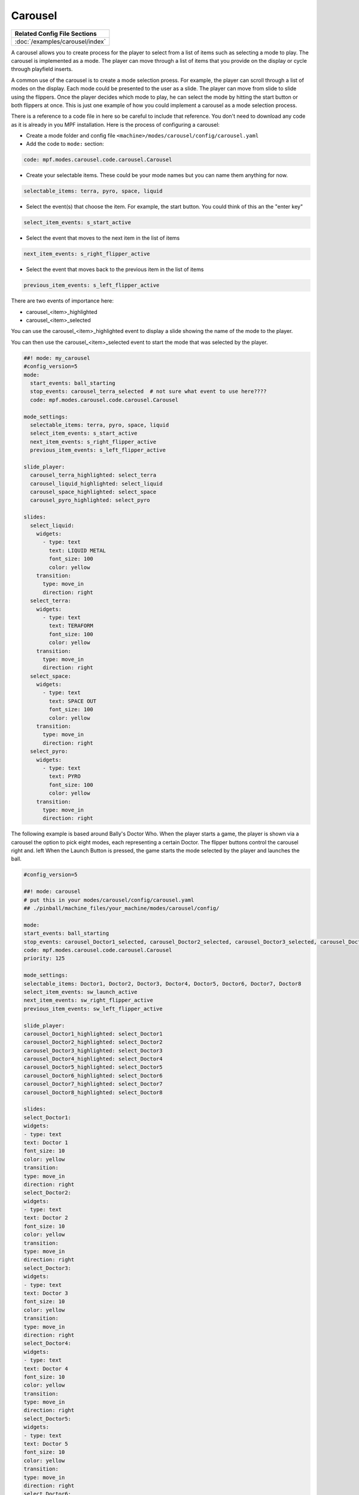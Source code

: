 Carousel
============

+------------------------------------------------------------------------------+
| Related Config File Sections                                                 |
+==============================================================================+
| :doc:`/examples/carousel/index`                                              |
+------------------------------------------------------------------------------+

.. versionchanged:: 0.33

.. contents::
   :local:

A carousel allows you to create process for the player to select from a list of items such as selecting a mode to play.  The carousel is implemented as a mode.  The player can move through a list of items that you provide on the display or cycle through playfield inserts.

A common use of the carousel is to create a mode selection proess.  For example, the player can scroll through a list of modes on the display.  Each mode could be presented to the user as a slide.  The player can move from slide to slide using the flippers.  Once the player decides which mode to play, he can select the mode by hitting the start button or both flippers at once.  This is just one example of how you could implement a carousel as a mode selection process.

There is a reference to a code file in here so be careful to include that reference.  You don't need to download any code as it is already in you MPF installation.  Here is the process of configuring a carousel:

* Create a mode folder and config file ``<machine>/modes/carousel/config/carousel.yaml``
* Add the code to ``mode:`` section:

.. code-block:: yaml

    code: mpf.modes.carousel.code.carousel.Carousel

* Create your selectable items.  These could be your mode names but you can name them anything for now.

.. code-block:: yaml

   selectable_items: terra, pyro, space, liquid

* Select the event(s) that choose the item.  For example, the start button. You could think of this an the "enter key"

.. code-block:: yaml

   select_item_events: s_start_active

* Select the event that moves to the next item in the list of items

.. code-block:: yaml

  next_item_events: s_right_flipper_active

* Select the event that moves back to the previous item in the list of items

.. code-block:: yaml

   previous_item_events: s_left_flipper_active


There are two events of importance here:

* carousel_<item>_highlighted
* carousel_<item>_selected

You can use the carousel_<item>_highlighted event to display a slide showing the name of the mode to the player.

You can then use the carousel_<item>_selected event to start the mode that was selected by the player.

.. code-block:: mpf-config

  ##! mode: my_carousel
  #config_version=5
  mode:
    start_events: ball_starting
    stop_events: carousel_terra_selected  # not sure what event to use here????
    code: mpf.modes.carousel.code.carousel.Carousel

  mode_settings:
    selectable_items: terra, pyro, space, liquid
    select_item_events: s_start_active
    next_item_events: s_right_flipper_active
    previous_item_events: s_left_flipper_active

  slide_player:
    carousel_terra_highlighted: select_terra
    carousel_liquid_highlighted: select_liquid
    carousel_space_highlighted: select_space
    carousel_pyro_highlighted: select_pyro

  slides:
    select_liquid:
      widgets:
        - type: text
          text: LIQUID METAL
          font_size: 100
          color: yellow
      transition:
        type: move_in
        direction: right
    select_terra:
      widgets:
        - type: text
          text: TERAFORM
          font_size: 100
          color: yellow
      transition:
        type: move_in
        direction: right
    select_space:
      widgets:
        - type: text
          text: SPACE OUT
          font_size: 100
          color: yellow
      transition:
        type: move_in
        direction: right
    select_pyro:
      widgets:
        - type: text
          text: PYRO
          font_size: 100
          color: yellow
      transition:
        type: move_in
        direction: right
        
The following example is based around Bally's Doctor Who.  When the player starts a game, the player is shown via a carousel the option to pick eight modes, each representing a certain Doctor.  The flipper buttons control the carousel right and. left When the Launch Button is pressed, the game starts the mode selected by the player and launches the ball.

.. code-block:: mpf-config

    #config_version=5
    
    ##! mode: carousel
    # put this in your modes/carousel/config/carousel.yaml
    ## ./pinball/machine_files/your_machine/modes/carousel/config/

    mode:
    start_events: ball_starting
    stop_events: carousel_Doctor1_selected, carousel_Doctor2_selected, carousel_Doctor3_selected, carousel_Doctor4_selected, carousel_Doctor5_selected, carousel_Doctor6_selected, carousel_Doctor7_selected, carousel_Doctor8_selected
    code: mpf.modes.carousel.code.carousel.Carousel
    priority: 125

    mode_settings:
    selectable_items: Doctor1, Doctor2, Doctor3, Doctor4, Doctor5, Doctor6, Doctor7, Doctor8
    select_item_events: sw_launch_active
    next_item_events: sw_right_flipper_active
    previous_item_events: sw_left_flipper_active

    slide_player:
    carousel_Doctor1_highlighted: select_Doctor1
    carousel_Doctor2_highlighted: select_Doctor2
    carousel_Doctor3_highlighted: select_Doctor3
    carousel_Doctor4_highlighted: select_Doctor4
    carousel_Doctor5_highlighted: select_Doctor5
    carousel_Doctor6_highlighted: select_Doctor6
    carousel_Doctor7_highlighted: select_Doctor7
    carousel_Doctor8_highlighted: select_Doctor8

    slides:
    select_Doctor1:
    widgets:
    - type: text
    text: Doctor 1
    font_size: 10
    color: yellow
    transition:
    type: move_in
    direction: right
    select_Doctor2:
    widgets:
    - type: text
    text: Doctor 2
    font_size: 10
    color: yellow
    transition:
    type: move_in
    direction: right
    select_Doctor3:
    widgets:
    - type: text
    text: Doctor 3
    font_size: 10
    color: yellow
    transition:
    type: move_in
    direction: right
    select_Doctor4:
    widgets:
    - type: text
    text: Doctor 4
    font_size: 10
    color: yellow
    transition:
    type: move_in
    direction: right
    select_Doctor5:
    widgets:
    - type: text
    text: Doctor 5
    font_size: 10
    color: yellow
    transition:
    type: move_in
    direction: right
    select_Doctor6:
    widgets:
    - type: text
    text: Doctor 6
    font_size: 10
    color: yellow
    transition:
    type: move_in
    direction: right
    select_Doctor7:
    widgets:
    - type: text
    text: Doctor 7
    font_size: 10
    color: yellow
    transition:
    type: move_in
    direction: right
    select_Doctor8:
    widgets:
    - type: text
    text: Doctor 8
    font_size: 10
    color: yellow
    transition:
    type: move_in
    direction: right
         
    event_player:
    select_Doctor1: mode_Doctor_1_start
    select_Doctor2: mode_Doctor_2_start
    select_Doctor3: mode_Doctor_3_start
    select_Doctor4: mode_Doctor_4_start
    select_Doctor5: mode_Doctor_5_start
    select_Doctor6: mode_Doctor_6_start
    select_Doctor7: mode_Doctor_7_start
    select_Doctor8: mode_Doctor_8_start
  
Then, each mode that the carousel can start is set up with the following.
  
.. code-block:: mpf-config 

    #config_version=5

    ##! mode: Doctor_1
    ##Example:  Doctor_1.yaml

    mode:
    start_events: carousel_Doctor1_selected
    stop_events: ball_ended
    priority: 130

    ##Then the rest of the mode's code.
  
